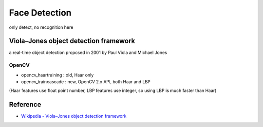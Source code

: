 ========================================
Face Detection
========================================

only detect, no recognition here

Viola–Jones object detection framework
========================================

a real-time object detection proposed in 2001 by Paul Viola and Michael Jones

OpenCV
------------------------------

* opencv_haartraining : old, Haar only
* opencv_traincascade : new, OpenCV 2.x API, both Haar and LBP

(Haar features use float point number, LBP features use integer, so using LBP is much faster than Haar)


Reference
========================================

* `Wikipedia - Viola–Jones object detection framework <https://en.wikipedia.org/wiki/Viola%E2%80%93Jones_object_detection_framework>`_
